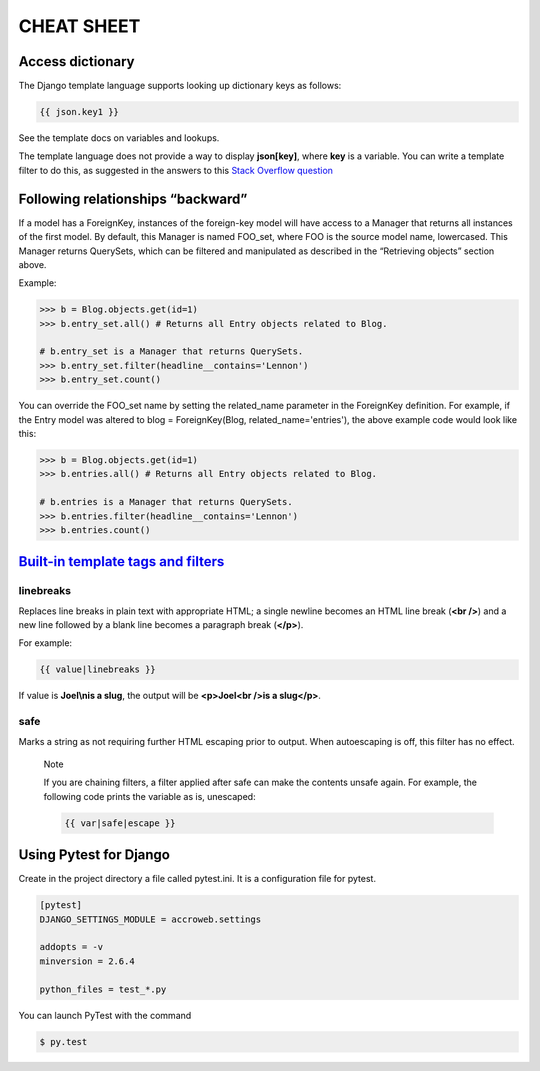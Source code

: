 ===========
CHEAT SHEET
===========

Access dictionary
=================
The Django template language supports looking up dictionary keys as follows:

.. code-block:: django

    {{ json.key1 }}

See the template docs on variables and lookups.

The template language does not provide a way to display **json[key]**, where **key** is a variable.
You can write a template filter to do this, as suggested in the answers to this `Stack Overflow question <http://stackoverflow.com/questions/8000022/django-template-how-to-lookup-a-dictionary-value-with-a-variable>`_




Following relationships “backward”
==================================
If a model has a ForeignKey, instances of the foreign-key model will have access to a Manager that returns all instances of the first model.
By default, this Manager is named FOO_set, where FOO is the source model name, lowercased.
This Manager returns QuerySets, which can be filtered and manipulated as described in the “Retrieving objects” section above.

Example:

.. code-block:: python

    >>> b = Blog.objects.get(id=1)
    >>> b.entry_set.all() # Returns all Entry objects related to Blog.

    # b.entry_set is a Manager that returns QuerySets.
    >>> b.entry_set.filter(headline__contains='Lennon')
    >>> b.entry_set.count()

You can override the FOO_set name by setting the related_name parameter in the ForeignKey definition.
For example, if the Entry model was altered to blog = ForeignKey(Blog, related_name='entries'), the above example code would look like this:

.. code-block:: python

    >>> b = Blog.objects.get(id=1)
    >>> b.entries.all() # Returns all Entry objects related to Blog.

    # b.entries is a Manager that returns QuerySets.
    >>> b.entries.filter(headline__contains='Lennon')
    >>> b.entries.count()



`Built-in template tags and filters <https://docs.djangoproject.com/en/1.8/ref/templates/builtins>`_
====================================================================================================

linebreaks
----------
Replaces line breaks in plain text with appropriate HTML; a single newline becomes an HTML line break (**<br />**) and a new line followed by a blank line becomes a paragraph break (**</p>**).

For example:

.. code-block:: django

    {{ value|linebreaks }}

If value is **Joel\\nis a slug**, the output will be **<p>Joel<br />is a slug</p>**.



safe
----
Marks a string as not requiring further HTML escaping prior to output.
When autoescaping is off, this filter has no effect.

    Note

    If you are chaining filters, a filter applied after safe can make the contents unsafe again.
    For example, the following code prints the variable as is, unescaped:

    .. code-block:: django

        {{ var|safe|escape }}



Using Pytest for Django
=======================

Create in the project directory a file called pytest.ini.
It is a configuration file for pytest.

.. code-block:: ini

    [pytest]
    DJANGO_SETTINGS_MODULE = accroweb.settings

    addopts = -v
    minversion = 2.6.4

    python_files = test_*.py

You can launch PyTest with the command

.. code-block::

    $ py.test
